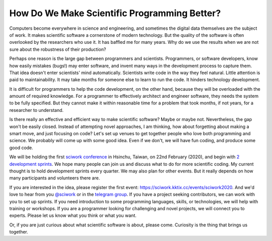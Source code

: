 =============================================
How Do We Make Scientific Programming Better?
=============================================

Computers become everywhere in science and engineering, and sometimes the
digital data themselves are the subject of work.  It makes scientific software
a cornerstone of modern technology.  But the quality of the software is often
overlooked by the researchers who use it.  It has baffled me for many years.
Why do we use the results when we are not sure about the robustness of their
production?

Perhaps one reason is the large gap between programmers and scientists.
Programmers, or software developers, know how easily mistakes (bugs!) may enter
software, and invent many ways in the development process to capture them.
That idea doesn't enter scientists' mind automatically.  Scientists write code
in the way they feel natural.  Little attention is paid to maintainability.  It
may take months for someone else to learn to run the code.  It hinders
technology development.

It is difficult for programmers to help the code development, on the other
hand, because they will be overloaded with the amount of required knowledge.
For a programmer to effectively architect and engineer software, they needs the
system to be fully specified.  But they cannot make it within reasonable time
for a problem that took months, if not years, for a researcher to understand.

Is there really an effective and efficient way to make scientific software?
Maybe or maybe not.  Nevertheless, the gap won't be easily closed.  Instead of
attempting novel approaches, I am thinking, how about forgetting about making a
smart move, and just focusing on code?  Let's set up venues to get together
people who love both programming and science.  We probably will come up with
some good idea.  Even if we don't, we will have fun coding, and produce some
good code.

We will be holding the first `sciwork conference
<https://conf.sciwork.dev/2020/>`__ in Hsinchu, Taiwan, on 22nd February
(2020), and begin with `2 development sprints
<https://conf.sciwork.dev/2020/program.html>`__.  We hope many people can join
us and discuss what to do for more scientific coding.  My current thought is to
hold development sprints every quarter.  We may also plan for other events.
But it really depends on how many participants and volunteers there are.

If you are interested in the idea, please register the first event:
https://sciwork.kktix.cc/events/sciwork2020.  And we'd love to hear from you
`@sciwork <https://twitter.com/sciwork>`__ or in the `telegram group
<https://t.me/sciwork2020>`__.  If you have a project seeking contributors, we
can work with you to set up sprints.  If you need introduction to some
programming languages, skills, or technologies, we will help with training or
workshops.  If you are a programmer looking for challenging and novel projects,
we will connect you to experts.  Please let us know what you think or what you
want.

Or, if you are just curious about what scientific software is about, please
come.  Curiosity is the thing that brings us together.
